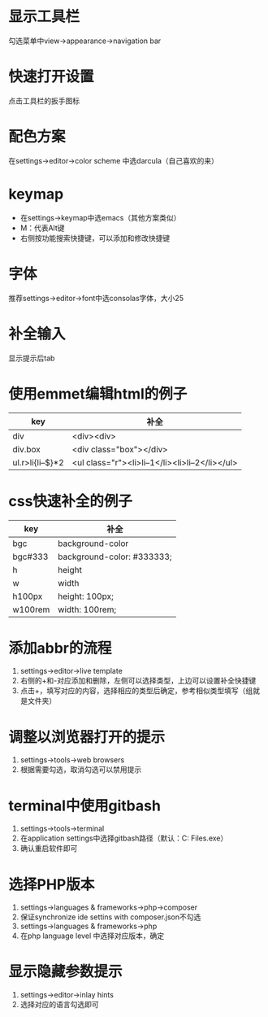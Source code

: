 * 显示工具栏
  勾选菜单中view->appearance->navigation bar


* 快速打开设置
  点击工具栏的扳手图标


* 配色方案
  在settings->editor->color scheme 中选darcula（自己喜欢的来）


* keymap
  - 在settings->keymap中选emacs（其他方案类似）
  - M：代表Alt键
  - 右侧按功能搜索快捷键，可以添加和修改快捷键


* 字体
  推荐settings->editor->font中选consolas字体，大小25


* 补全输入
  显示提示后tab


* 使用emmet编辑html的例子
  |------------------+-------------------------------------------------|
  | key              | 补全                                            |
  |------------------+-------------------------------------------------|
  | div              | <div><div>                                      |
  | div.box          | <div class="box"></div>                         |
  | ul.r>li{li--$}*2 | <ul class="r"><li>li--1</li><li>li--2</li></ul> |
  |------------------+-------------------------------------------------|


* css快速补全的例子
  |---------+----------------------------|
  | key     | 补全                       |
  |---------+----------------------------|
  | bgc     | background-color           |
  | bgc#333 | background-color: #333333; |
  | h       | height                     |
  | w       | width                      |
  | h100px  | height: 100px;             |
  | w100rem | width: 100rem;             |
  |---------+----------------------------|


* 添加abbr的流程
  1. settings->editor->live template
  2. 右侧的+和-对应添加和删除，左侧可以选择类型，上边可以设置补全快捷键
  3. 点击+，填写对应的内容，选择相应的类型后确定，参考相似类型填写（组就是文件夹）


* 调整以浏览器打开的提示
  1. settings->tools->web browsers
  2. 根据需要勾选，取消勾选可以禁用提示


* terminal中使用gitbash
  1. settings->tools->terminal
  2. 在application settings中选择gitbash路径（默认：C:\Program Files\Git\bin\bash.exe）
  3. 确认重启软件即可


* 选择PHP版本
  1. settings->languages & frameworks->php->composer
  2. 保证synchronize ide settins with composer.json不勾选
  3. settings->languages & frameworks->php
  4. 在php language level 中选择对应版本，确定


* 显示隐藏参数提示
  1. settings->editor->inlay hints
  2. 选择对应的语言勾选即可
